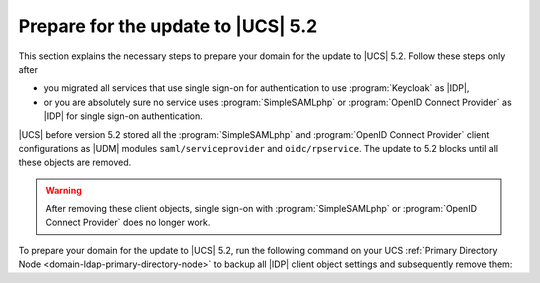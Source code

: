 .. SPDX-FileCopyrightText: 2023 Univention GmbH
..
.. SPDX-License-Identifier: AGPL-3.0-only

.. _update-to-ucs-5.2:

***********************************
Prepare for the update to |UCS| 5.2
***********************************

This section explains the necessary steps to prepare your domain for the
update to |UCS| 5.2. Follow these steps only after

* you migrated all services that use single sign-on for authentication to
  use :program:`Keycloak` as |IDP|,

* or you are absolutely sure no service uses :program:`SimpleSAMLphp`
  or :program:`OpenID Connect Provider` as |IDP| for single sign-on authentication.

|UCS| before version 5.2 stored all the :program:`SimpleSAMLphp` and
:program:`OpenID Connect Provider` client configurations as |UDM| modules
``saml/serviceprovider`` and ``oidc/rpservice``. The update to 5.2 blocks
until all these objects are removed.

.. warning::

   After removing these client objects, single sign-on with
   :program:`SimpleSAMLphp` or :program:`OpenID Connect Provider` does no longer work.

To prepare your domain for the update to |UCS| 5.2, run the following command on
your UCS :ref:`Primary Directory Node <domain-ldap-primary-directory-node>` to
backup all |IDP| client object settings and subsequently remove them:

.. code-block:: console
   :caption: Remove single sign-on client objects from UDM
   :name: remove-sso-clients

   $ univention-keycloak-migration-status --delete
